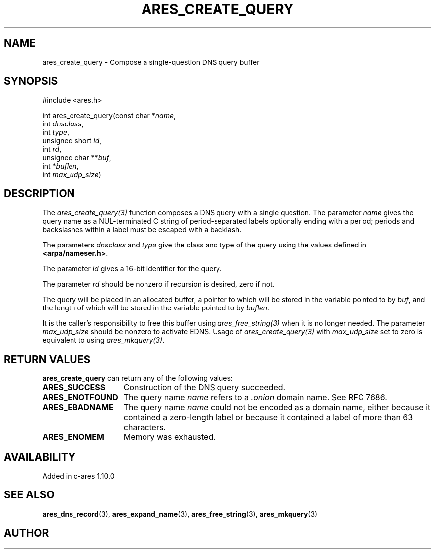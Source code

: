 .\"
.\" Copyright 1998 by the Massachusetts Institute of Technology.
.\" SPDX-License-Identifier: MIT
.\"
.TH ARES_CREATE_QUERY 3 "17 Aug 2012"
.SH NAME
ares_create_query \- Compose a single-question DNS query buffer
.SH SYNOPSIS
.nf
#include <ares.h>

int ares_create_query(const char *\fIname\fP,
                      int \fIdnsclass\fP,
                      int \fItype\fP,
                      unsigned short \fIid\fP,
                      int \fIrd\fP,
                      unsigned char **\fIbuf\fP,
                      int *\fIbuflen\fP,
                      int \fImax_udp_size\fP)
.fi
.SH DESCRIPTION
The \fIares_create_query(3)\fP function composes a DNS query with a single
question.  The parameter \fIname\fP gives the query name as a NUL-terminated C
string of period-separated labels optionally ending with a period; periods and
backslashes within a label must be escaped with a backlash.

The parameters \fIdnsclass\fP and \fItype\fP give the class and type of the
query using the values defined in \fB<arpa/nameser.h>\fP.

The parameter \fIid\fP gives a 16-bit identifier for the query.

The parameter \fIrd\fP should be nonzero if recursion is desired, zero if not.

The query will be placed in an allocated buffer, a pointer to which will be
stored in the variable pointed to by \fIbuf\fP, and the length of which will
be stored in the variable pointed to by \fIbuflen\fP.

It is the caller's responsibility to free this buffer using
\fIares_free_string(3)\fP when it is no longer needed.  The parameter
\fImax_udp_size\fP should be nonzero to activate EDNS. Usage of
\fIares_create_query(3)\fP\ with \fImax_udp_size\fP set to zero is equivalent
to using \fIares_mkquery(3)\fP.
.SH RETURN VALUES
.B ares_create_query
can return any of the following values:
.TP 15
.B ARES_SUCCESS
Construction of the DNS query succeeded.
.TP 15
.B ARES_ENOTFOUND
The query name
.I name
refers to a
.I .onion
domain name. See RFC 7686.
.TP 15
.B ARES_EBADNAME
The query name
.I name
could not be encoded as a domain name, either because it contained a
zero-length label or because it contained a label of more than 63
characters.
.TP 15
.B ARES_ENOMEM
Memory was exhausted.
.SH AVAILABILITY
Added in c-ares 1.10.0
.SH SEE ALSO
.BR ares_dns_record (3),
.BR ares_expand_name (3),
.BR ares_free_string (3),
.BR ares_mkquery (3)
.SH AUTHOR
